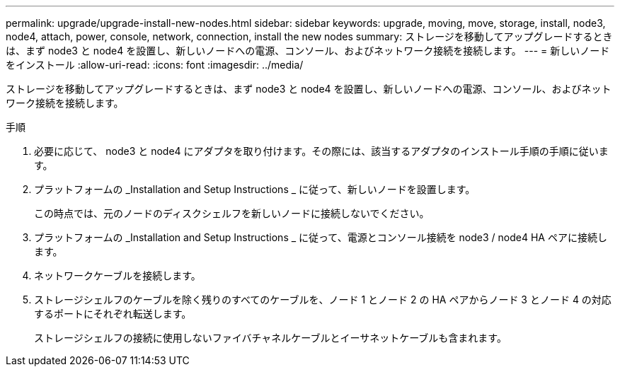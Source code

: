 ---
permalink: upgrade/upgrade-install-new-nodes.html 
sidebar: sidebar 
keywords: upgrade, moving, move, storage, install, node3, node4, attach, power, console, network, connection, install the new nodes 
summary: ストレージを移動してアップグレードするときは、まず node3 と node4 を設置し、新しいノードへの電源、コンソール、およびネットワーク接続を接続します。 
---
= 新しいノードをインストール
:allow-uri-read: 
:icons: font
:imagesdir: ../media/


[role="lead"]
ストレージを移動してアップグレードするときは、まず node3 と node4 を設置し、新しいノードへの電源、コンソール、およびネットワーク接続を接続します。

.手順
. 必要に応じて、 node3 と node4 にアダプタを取り付けます。その際には、該当するアダプタのインストール手順の手順に従います。
. プラットフォームの _Installation and Setup Instructions _ に従って、新しいノードを設置します。
+
この時点では、元のノードのディスクシェルフを新しいノードに接続しないでください。

. プラットフォームの _Installation and Setup Instructions _ に従って、電源とコンソール接続を node3 / node4 HA ペアに接続します。
. ネットワークケーブルを接続します。
. ストレージシェルフのケーブルを除く残りのすべてのケーブルを、ノード 1 とノード 2 の HA ペアからノード 3 とノード 4 の対応するポートにそれぞれ転送します。
+
ストレージシェルフの接続に使用しないファイバチャネルケーブルとイーサネットケーブルも含まれます。


